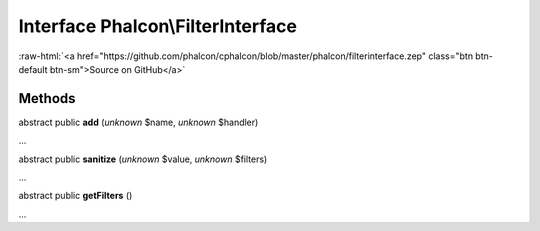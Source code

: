 Interface **Phalcon\\FilterInterface**
======================================

.. role:: raw-html(raw)
   :format: html

:raw-html:`<a href="https://github.com/phalcon/cphalcon/blob/master/phalcon/filterinterface.zep" class="btn btn-default btn-sm">Source on GitHub</a>`

Methods
-------

abstract public  **add** (*unknown* $name, *unknown* $handler)

...


abstract public  **sanitize** (*unknown* $value, *unknown* $filters)

...


abstract public  **getFilters** ()

...


